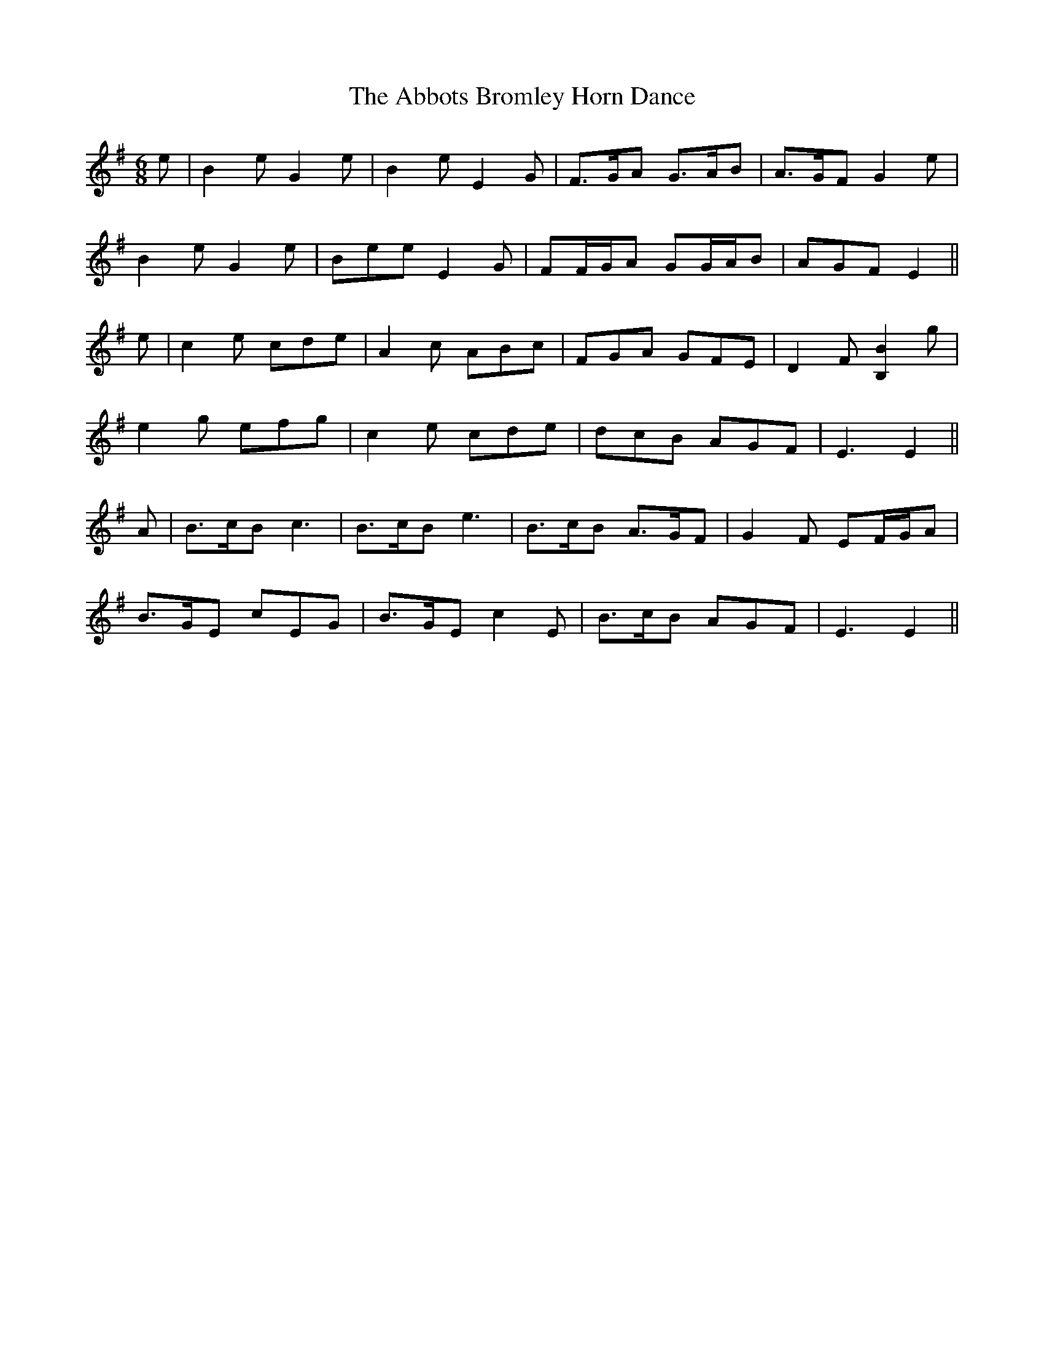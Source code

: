 X: 540
T: Abbots Bromley Horn Dance, The
R: jig
M: 6/8
K: Eminor
e|B2 e G2 e|B2 e E2 G|F>GA G>AB|A>GF G2 e|
B2 e G2 e|Bee E2 G|FF/G/A GG/A/B|AGF E2||
e|c2 e cde|A2 c ABc|FGA GFE|D2 F [B,2B2] g|
e2 g efg|c2 e cde|dcB AGF|E3 E2||
A|B>cB c3|B>cB e3|B>cB A>GF|G2 F EF/G/A|
B>GE cEG|B>GE c2 E|B>cB AGF|E3 E2||

